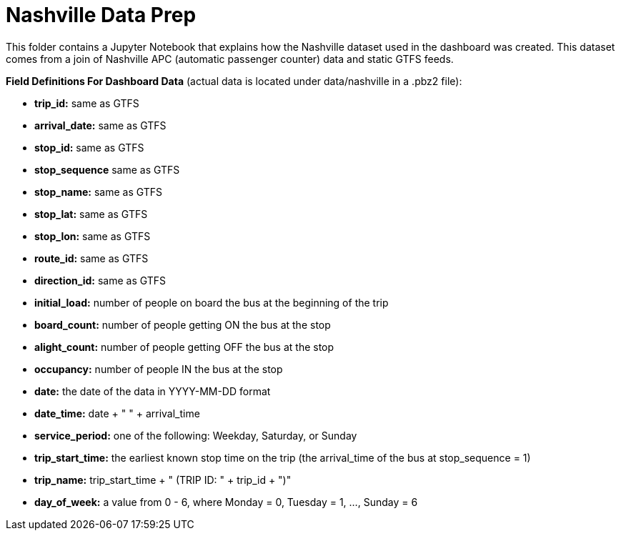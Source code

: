 = Nashville Data Prep

This folder contains a Jupyter Notebook that explains how the Nashville dataset used in the dashboard was created. This dataset comes from a join of Nashville APC (automatic passenger counter) data and static GTFS feeds.

*Field Definitions For Dashboard Data* (actual data is located under data/nashville in a .pbz2 file):

- *trip_id:* same as GTFS
- *arrival_date:* same as GTFS
- *stop_id:* same as GTFS
- *stop_sequence* same as GTFS
- *stop_name:* same as GTFS
- *stop_lat:* same as GTFS
- *stop_lon:* same as GTFS
- *route_id:* same as GTFS
- *direction_id:* same as GTFS
- *initial_load:* number of people on board the bus at the beginning of the trip
- *board_count:* number of people getting ON the bus at the stop
- *alight_count:* number of people getting OFF the bus at the stop
- *occupancy:* number of people IN the bus at the stop
- *date:* the date of the data in YYYY-MM-DD format 
- *date_time:* date + " " + arrival_time
- *service_period:* one of the following: Weekday, Saturday, or Sunday
- *trip_start_time:* the earliest known stop time on the trip (the arrival_time of the bus at stop_sequence = 1)
- *trip_name:* trip_start_time + " (TRIP ID: " + trip_id + ")"
- *day_of_week:* a value from 0 - 6, where Monday = 0, Tuesday = 1, ..., Sunday = 6

